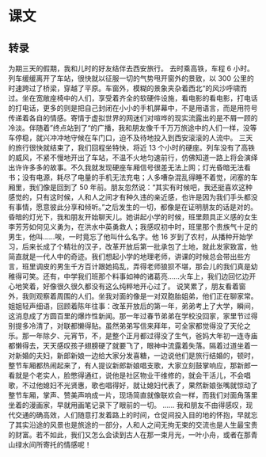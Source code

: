 * 课文
** 转录
为期三天的假期，我和儿时的好友结伴去西安旅行。
去时乘高铁，车程 6 小时。列车缓缓离开了车站，很快就以征服一切的气势甩开窗外的景致，以 300 公里的时速跨过了桥梁，穿越了平原。车窗外，模糊的景象夹杂着西北“的风沙呼啸而过。坐在宽敞座椅中的人们，享受着齐全的软硬件设施，看电影的看电影，打电话的打电话，更多的则是把自己封闭在小小的手机屏幕中，不是用语言，而是用符号传递着各自的情感。寄情于虚拟世界的网迷们对喧哗的现实流露出的是不屑一顾的冷淡。伴随着”终点站到了“的广播，我和朋友像千千万万旅途中的人们一样，没等车停稳，就兴冲冲地守候在车门口，迫不及待地投入到西安滚滚的人流中。
三天的旅行很快就结束了，我们回程坐特快，将近 13 个小时的硬座。列车没有了高铁的威风，不紧不慢地开出了车站，不温不火地匀速前行，仿佛知道一路上将会演绎出许许多多的故事。不久我就发现硬座车厢信号很差无法上网；灯光昏暗无法看书；没有电源，耗尽了电量的手机无法充电；人多嘈杂混乱得睡不着觉，闭塞的车厢里，我们像是回到了 50 年前。朋友忽然说：“其实有时候吧，我还挺喜欢这种感觉的，只有这时候，人和人之间才有种久违的亲近感，也许是因为我们手头都没有事情，愿意彼此分享和倾听。”之后发生的一切，都像是在证明朋友的话是对的。
昏暗的灯光下，我和朋友开始聊天儿。她讲起小学的时候，班里颇具正义感的女生李芳芳如何见义勇为，在洪水中英勇救人；我感叹初中时，班里那个贵族气十足的男生，他叫……唉，一时竟忘了他叫什么名字。他 16 岁到了农村，从播种开始学习，后来长成了个精壮的汉子，改革开放后第一批承包了土地，就此发家致富，他简直就是一代人中的奇迹。我们想起小学的地理老师，讲课的时候总会带出些方言，班里调皮的男生千方百计跟她捣乱，弄得老师狼狈不堪，那会儿的我们真是幼稚得可笑。还有，中学我们班那个料事如神的诸葛亮……火车上，我们边回忆边开心地笑着，好像很久很久都没有这么纯粹地开心过了。
说笑累了，朋友看着窗外，我则观察着周围的人们。坐我对面的像是一对双胞胎姐弟，他们正在聊家常。姐姐轻声细语，回顾着陈年往事：改革开放后的第一年，弟弟考上了大学，瞬间，这消息成了方圆百里的爆炸性新闻。那一年过春节弟弟在学校没回家，家里节过得别提多冷清了，对联都懒得贴。虽然弟弟写信来拜年，可全家都觉得没了天伦之乐。那一年除夕、元宵节，不，是整个正月都过得没了生气，爸妈大年初一连寺庙都懒得去，天天感叹孩子翅膀硬了就要飞了，眼神中流露着失落。隔着过道坐着一对新婚的夫妇，新郎新娘一边给大家分发喜糖，一边说他们是旅行结婚的，顿时，整节车厢都热闹起来了，有人提议新郎新娘唱支歌，大家立刻鼓掌响应，那新郎一看就是个老实人，脸憋得通红，说他是社区物业干维修的，就会干活儿，不会唱歌，不过他媳妇不光贤惠，歌也唱得好，就让媳妇代表了，果然新娘张嘴就惊动了整节车厢，掌声、赞美声响成一片，现场简直就像联欢会一样，而我们对面角落里坐着的漫画家，早就用画笔记录下了眼前的一切。
……
我和朋友不由得感叹，现代交通的确高效，人们随意打发着路上的时间，仓促间投入目的地的怀抱，早就忘了其实沿途的风景也是旅途的一部分，人和人之间无拘无束的交流也是人生最宝贵的财富。若不如此，我们又怎么会读到古人在那一束月光，一叶小舟，或者在那青山绿水间所寄托的情感呢！
